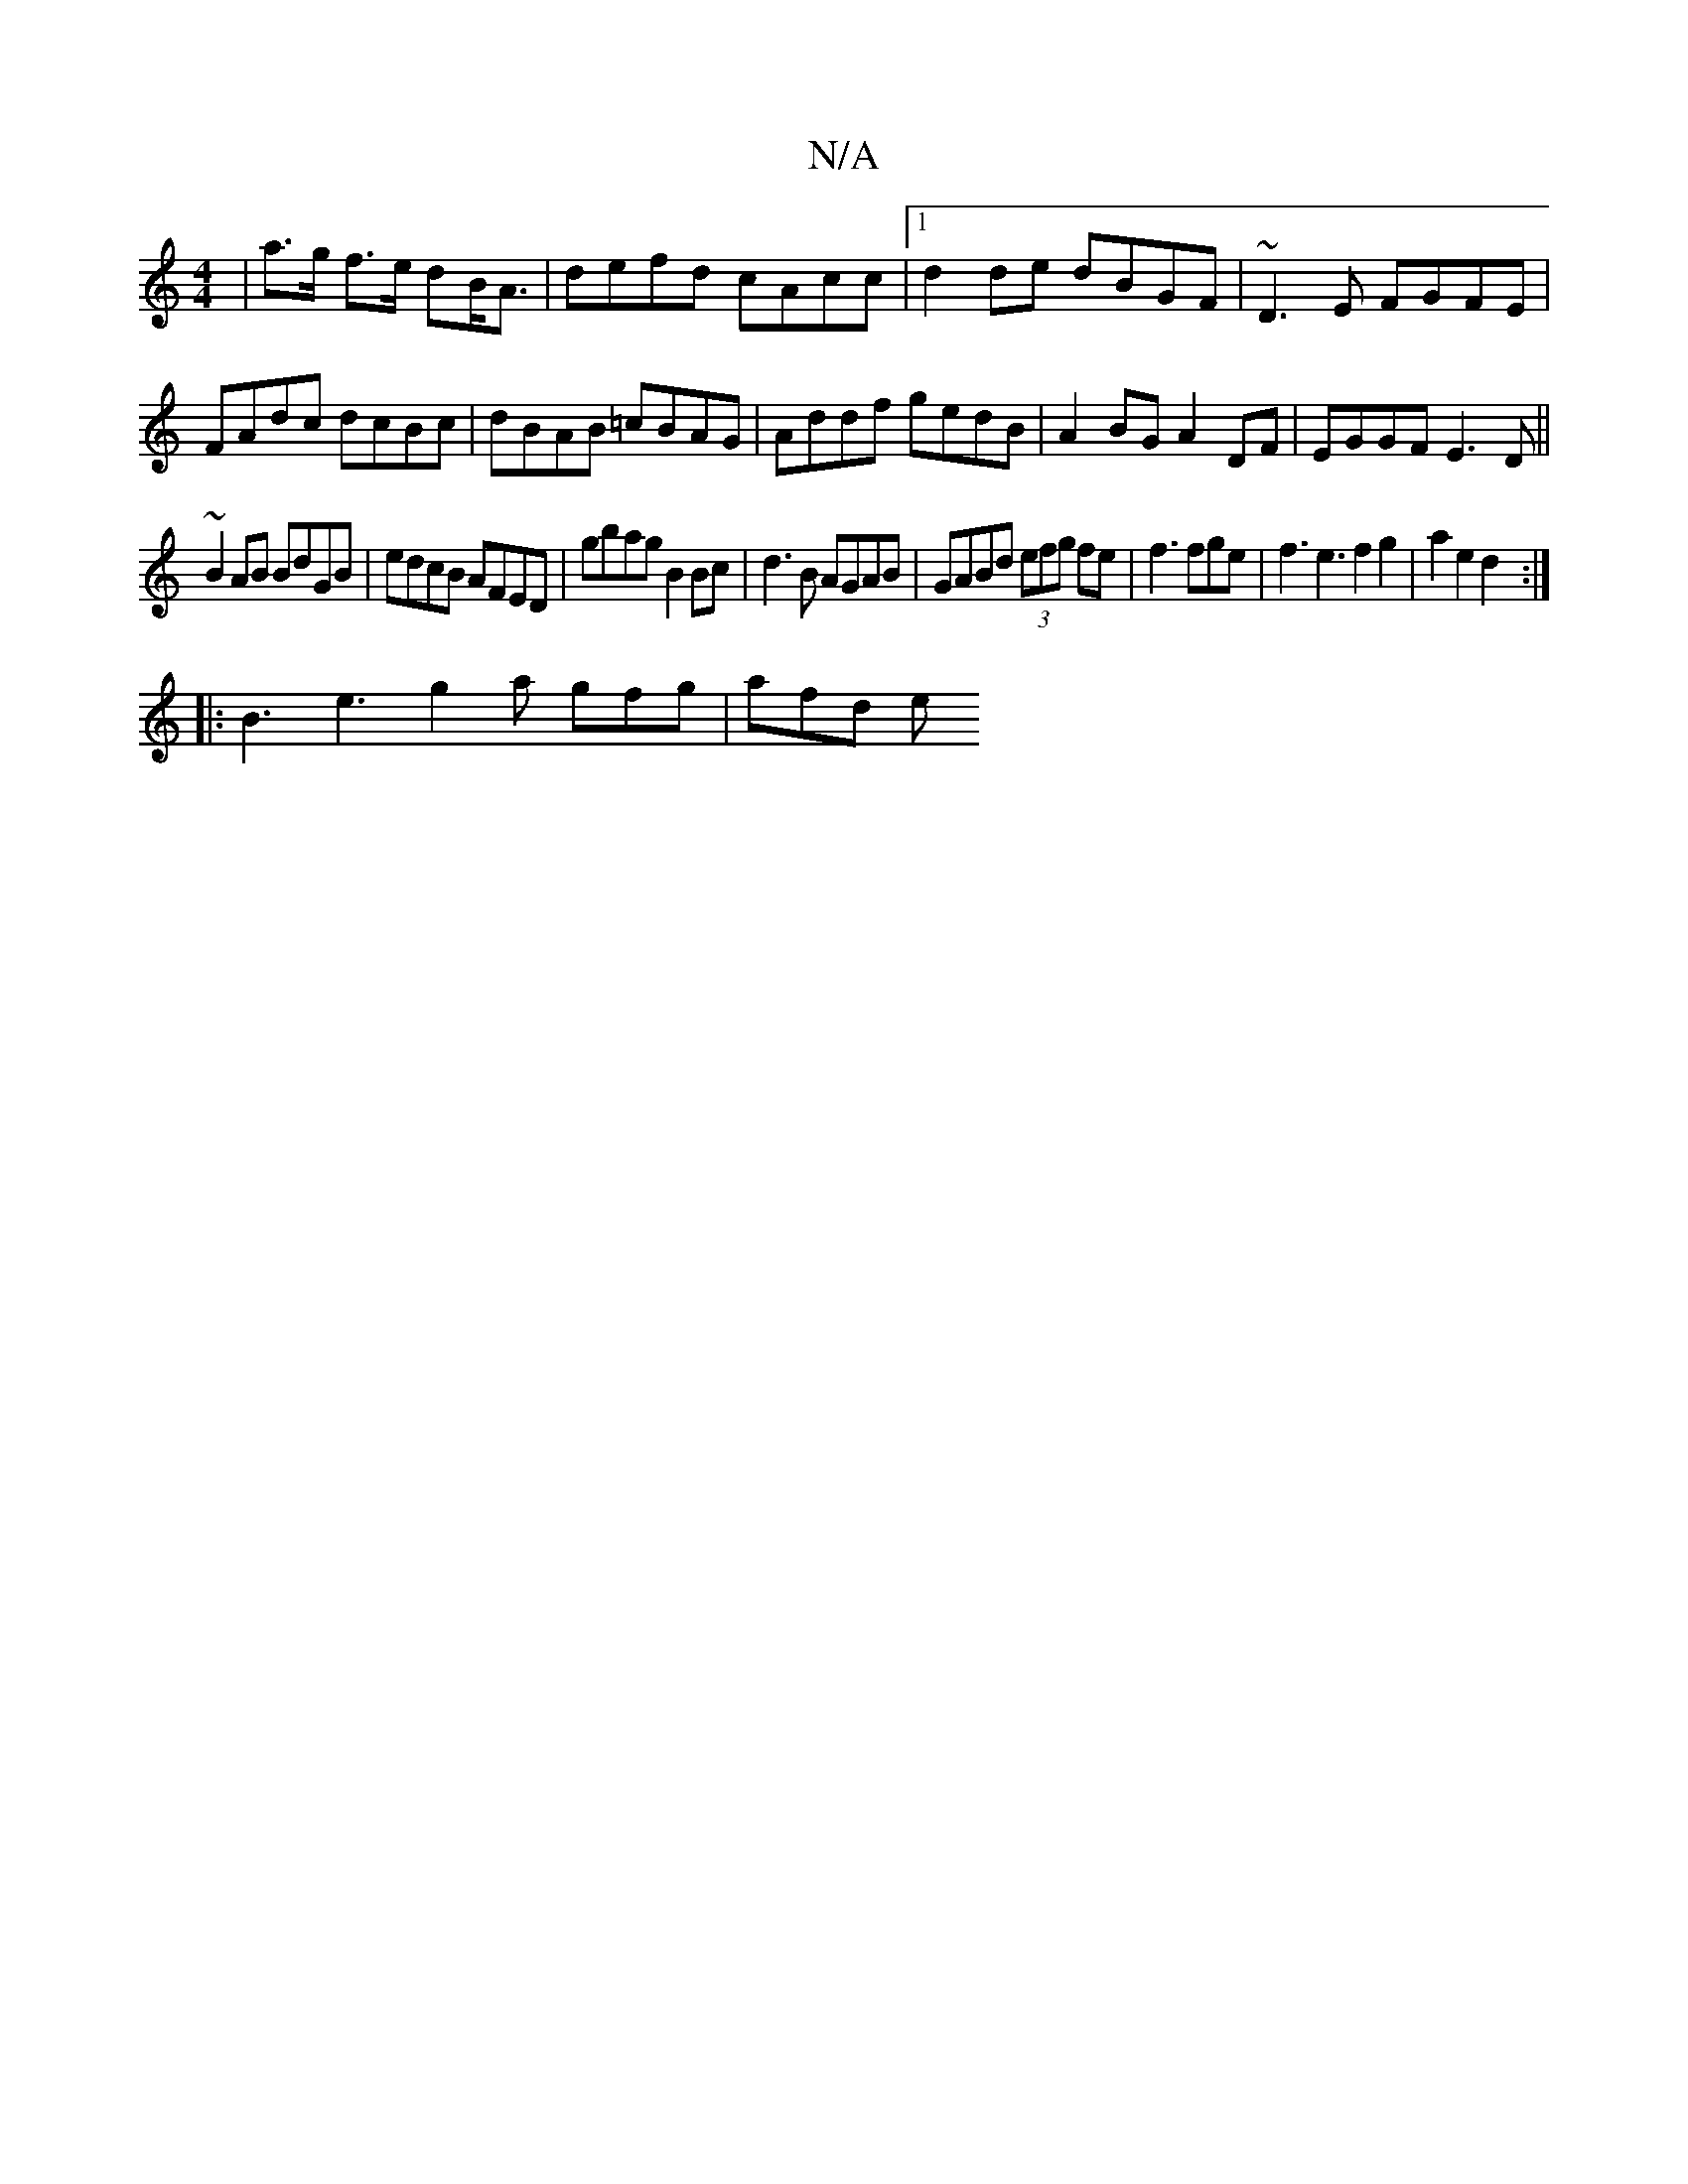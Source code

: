 X:1
T:N/A
M:4/4
R:N/A
K:Cmajor
|a>g f>e dB<A|defd cAcc|1 d2de dBGF|~D3E FGFE|FAdc dcBc|dBAB =cBAG| Addf gedB|A2BG A2DF|EGGF E3D||
~B2AB BdGB|edcB AFED|gbag B2Bc| d3B AGAB|GABd (3efg fe|f3fge|f3e3f2g2|a2e2d2:|
|: B3 e3 g2a gfg|afd e